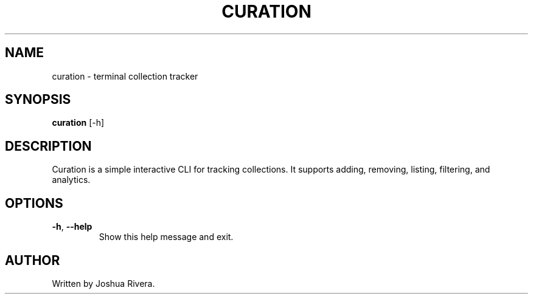 .\" Manpage for curation
.TH CURATION 1 "July 3, 2025" "1.0.0" "User Commands"
.SH NAME
curation \- terminal collection tracker
.SH SYNOPSIS
.B curation
[\-h]
.SH DESCRIPTION
Curation is a simple interactive CLI for tracking collections.
It supports adding, removing, listing, filtering, and analytics.
.SH OPTIONS
.TP
.BR \-h ", " \--help
Show this help message and exit.
.SH AUTHOR
Written by Joshua Rivera.
